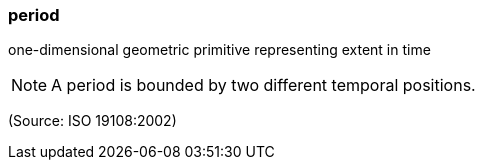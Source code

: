 === period

one-dimensional geometric primitive representing extent in time

NOTE: A period is bounded by two different temporal positions.

(Source: ISO 19108:2002)

